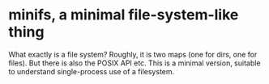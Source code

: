 * minifs, a minimal file-system-like thing

What exactly is a file system? Roughly, it is two maps (one for dirs,
one for files). But there is also the POSIX API etc. This is a minimal
version, suitable to understand single-process use of a filesystem.
